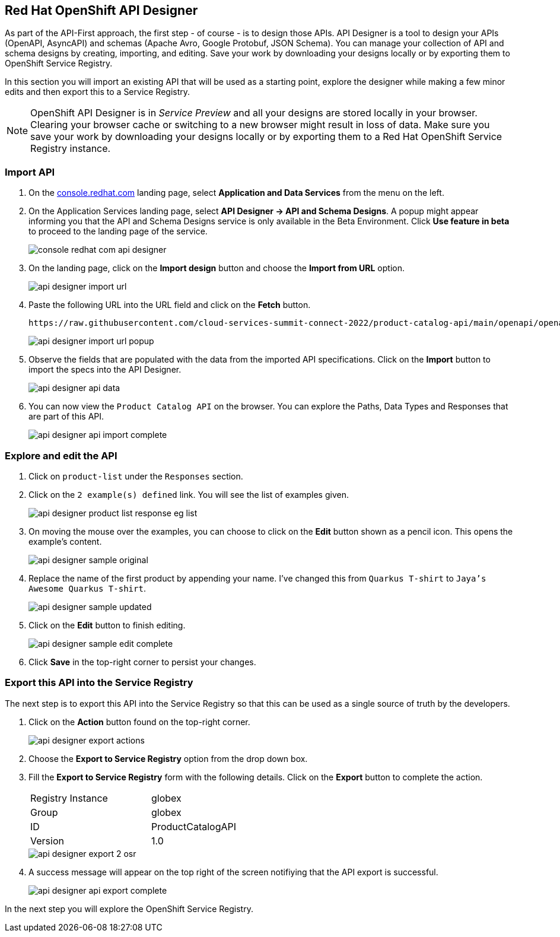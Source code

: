 
:icons: font

== Red Hat OpenShift API Designer

As part of the API-First approach, the first step  - of course - is to design those APIs. API Designer is a tool to design your APIs (OpenAPI, AsyncAPI) and schemas (Apache Avro, Google Protobuf, JSON Schema). You can manage your collection of API and schema designs by creating, importing, and editing. Save your work by downloading your designs locally or by exporting them to OpenShift Service Registry. 

In this section you will import an existing API that will be used as a starting point, explore the designer while making a few minor edits and then export this to a Service Registry.

[NOTE]
====
OpenShift API Designer is in _Service Preview_ and all your designs are stored locally in your browser. Clearing your browser cache or switching to a new browser might result in loss of data. Make sure you save your work by downloading your designs locally or by exporting them to a Red Hat OpenShift Service Registry instance.
====

=== Import API 

. On the https://console.redhat.com[console.redhat.com] landing page, select *Application and Data Services* from the menu on the left.

. On the Application Services landing page, select *API Designer → API and Schema Designs*. A popup might appear informing you that the API and Schema Designs service is only available in the Beta Environment. Click *Use feature in beta* to proceed to the landing page of the service.
+
image::images/console-redhat-com-api-designer.png[]

. On the landing page, click on the *Import design* button and choose the *Import from URL* option.
+
image::images/api-designer-import-url.png[]

. Paste the following URL into the URL field and click on the *Fetch* button. 
+
[.console-input]
[source,bash]
----
https://raw.githubusercontent.com/cloud-services-summit-connect-2022/product-catalog-api/main/openapi/openapi-spec.yml
----
+
image::images/api-designer-import-url-popup.png[]

. Observe the fields that are populated with the data from the imported API specifications. Click on the *Import* button to import the specs into the API Designer.
+
image::images/api-designer-api-data.png[]

. You can now view  the `Product Catalog API` on the browser. You can explore the Paths, Data Types and Responses that are part of this API.
+
image::images/api-designer-api-import-complete.png[]


=== Explore and edit the API 
. Click on `product-list` under the `Responses` section.
. Click on the `2 example(s) defined` link. You will see the list of examples given.
+
image::images/api-designer-product-list-response-eg-list.png[]
. On moving the mouse over the examples, you can choose to click on the *Edit* button shown as a pencil icon. This opens the example's content.
+
image::images/api-designer-sample-original.png[]
. Replace the name of the first product by appending your name. I've changed this from `Quarkus T-shirt` to `Jaya's Awesome Quarkus T-shirt`.
+
image::images/api-designer-sample-updated.png[]
. Click on the *Edit* button to finish editing.
+
image::images/api-designer-sample-edit-complete.png[]

. Click *Save* in the top-right corner to persist your changes.

=== Export this API into the Service Registry
The next step is to export this API into the Service Registry so that this can be used as a single source of truth by the developers.

. Click on the *Action* button found on the top-right corner.
+
image::images/api-designer-export-actions.png[]

. Choose the *Export to Service Registry* option from the drop down box.

. Fill the *Export to Service Registry* form with the following details. Click on the *Export* button to complete the action.
+
[width="50%"]
|=======================================
| Registry Instance  | globex
| Group              | globex
| ID                 | ProductCatalogAPI
| Version            | 1.0              
|=======================================
+
image::images/api-designer-export-2-osr.png[]

. A success message will appear on the top right of the screen notifiying that the API export is successful.
+
image::images/api-designer-api-export-complete.png[]

In the next step you will explore the OpenShift Service Registry.
